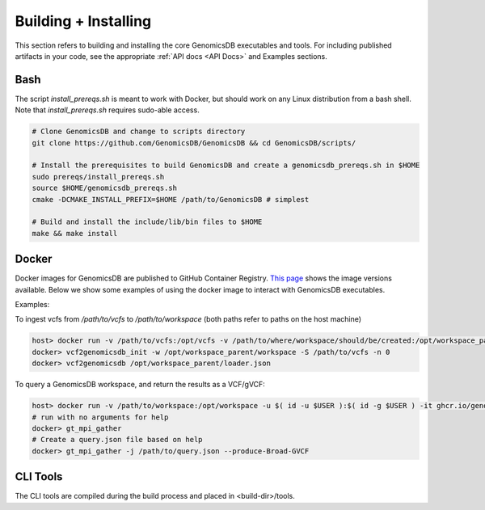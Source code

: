 .. _Building + Installing: 

###############################
Building + Installing
###############################

This section refers to building and installing the core GenomicsDB executables and tools. For including published artifacts in your code, see the appropriate :ref:`API docs <API Docs>` and Examples sections. 

Bash
*******************************
The script *install_prereqs.sh* is meant to work with Docker, but should work on any Linux distribution from a bash shell. Note that *install_prereqs.sh* requires sudo-able access.

.. code-block:: bash

    # Clone GenomicsDB and change to scripts directory
    git clone https://github.com/GenomicsDB/GenomicsDB && cd GenomicsDB/scripts/

    # Install the prerequisites to build GenomicsDB and create a genomicsdb_prereqs.sh in $HOME
    sudo prereqs/install_prereqs.sh
    source $HOME/genomicsdb_prereqs.sh
    cmake -DCMAKE_INSTALL_PREFIX=$HOME /path/to/GenomicsDB # simplest

    # Build and install the include/lib/bin files to $HOME
    make && make install
    

Docker
*******************************
Docker images for GenomicsDB are published to GitHub Container Registry. `This page`_ shows the image versions available. Below we show some examples of using the docker image to interact with GenomicsDB executables.

.. _This page: https://github.com/GenomicsDB/GenomicsDB/pkgs/container/genomicsdb/versions

 
Examples:

To ingest vcfs from `/path/to/vcfs` to `/path/to/workspace` (both paths refer to paths on the host machine)

.. code-block:: bash

    host> docker run -v /path/to/vcfs:/opt/vcfs -v /path/to/where/workspace/should/be/created:/opt/workspace_parent -u $( id -u $USER ):$( id -g $USER ) -it ghcr.io/genomicsdb/genomicsdb:v1.4.4
    docker> vcf2genomicsdb_init -w /opt/workspace_parent/workspace -S /path/to/vcfs -n 0
    docker> vcf2genomicsdb /opt/workspace_parent/loader.json


To query a GenomicsDB workspace, and return the results as a VCF/gVCF:

.. code-block:: bash

    host> docker run -v /path/to/workspace:/opt/workspace -u $( id -u $USER ):$( id -g $USER ) -it ghcr.io/genomicsdb/genomicsdb:v1.4.4
    # run with no arguments for help
    docker> gt_mpi_gather
    # Create a query.json file based on help
    docker> gt_mpi_gather -j /path/to/query.json --produce-Broad-GVCF


CLI Tools
*******************************
The CLI tools are compiled during the build process and placed in <build-dir>/tools.